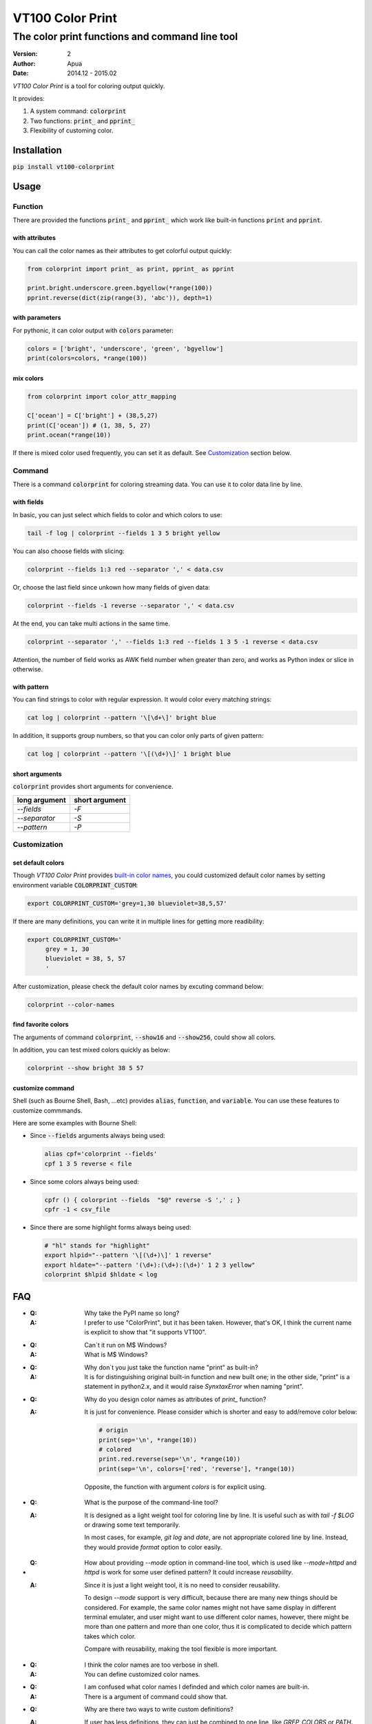 =================
VT100 Color Print
=================

The color print functions and command line tool
~~~~~~~~~~~~~~~~~~~~~~~~~~~~~~~~~~~~~~~~~~~~~~~

:version: 2
:author: Apua
:date: 2014.12 - 2015.02

`VT100 Color Print` is a tool for coloring output quickly.

It provides:

1. A system command: :code:`colorprint`

2. Two functions: :code:`print_` and :code:`pprint_`

3. Flexibility of customing color.


Installation
============

:code:`pip install vt100-colorprint`


Usage
=====

Function
--------

There are provided the functions :code:`print_` and :code:`pprint_`
which work like built-in functions :code:`print` and :code:`pprint`.

with attributes
```````````````

You can call the color names as their attributes
to get colorful output quickly:

.. code-block:: Python

   from colorprint import print_ as print, pprint_ as pprint

   print.bright.underscore.green.bgyellow(*range(100))
   pprint.reverse(dict(zip(range(3), 'abc')), depth=1)

with parameters
```````````````

For pythonic, it can color output with :code:`colors` parameter:

.. code-block:: Python

   colors = ['bright', 'underscore', 'green', 'bgyellow']
   print(colors=colors, *range(100))

mix colors
``````````

.. code-block:: Python

   from colorprint import color_attr_mapping

   C['ocean'] = C['bright'] + (38,5,27)
   print(C['ocean']) # (1, 38, 5, 27)
   print.ocean(*range(10))

If there is mixed color used frequently,
you can set it as default.
See `Customization`_ section below.

Command
-------

There is a command :code:`colorprint` for coloring streaming data.
You can use it to color data line by line.

with fields
```````````

In basic, you can just select which fields to color
and which colors to use:

.. code-block:: Sh

   tail -f log | colorprint --fields 1 3 5 bright yellow

You can also choose fields with slicing:

.. code-block:: Sh

   colorprint --fields 1:3 red --separator ',' < data.csv

Or, choose the last field since unkown how many fields of given data:

.. code-block:: Sh

   colorprint --fields -1 reverse --separator ',' < data.csv

At the end, you can take multi actions in the same time.

.. code-block:: Sh

   colorprint --separator ',' --fields 1:3 red --fields 1 3 5 -1 reverse < data.csv

Attention, the number of field works as AWK field number
when greater than zero, and works as Python index or slice
in otherwise.

with pattern
````````````

You can find strings to color with regular expression.
It would color every matching strings:

.. code-block:: Sh

   cat log | colorprint --pattern '\[\d+\]' bright blue

In addition, it supports group numbers, so that you can
color only parts of given pattern:

.. code-block:: Sh

   cat log | colorprint --pattern '\[(\d+)\]' 1 bright blue

short arguments
```````````````

:code:`colorprint` provides short arguments for convenience.

=============   ==============
long argument   short argument
=============   ==============
`--fields`      `-F`
`--separator`   `-S`
`--pattern`     `-P`
=============   ==============

Customization
-------------

set default colors
``````````````````

Though `VT100 Color Print` provides `built-in color names`__,
you could customized default color names by setting
environment variable :code:`COLORPRINT_CUSTOM`:

__ `The Built-in Color Names`_

.. code-block:: Sh

   export COLORPRINT_CUSTOM='grey=1,30 blueviolet=38,5,57'

If there are many definitions, you can write it in multiple lines
for getting more readibility:

.. code-block:: Sh

   export COLORPRINT_CUSTOM='
        grey = 1, 30
        blueviolet = 38, 5, 57
        '

After customization, please check the default color names
by excuting command below:

.. code-block:: Sh

   colorprint --color-names

find favorite colors
````````````````````

The arguments of command :code:`colorprint`,
:code:`--show16` and :code:`--show256`,
could show all colors.

In addition, you can test mixed colors quickly as below:

.. code-block:: Sh

   colorprint --show bright 38 5 57

customize command
`````````````````

Shell (such as Bourne Shell, Bash, ...etc) provides :code:`alias`,
:code:`function`, and :code:`variable`.
You can use these features to customize commmands.

Here are some examples with Bourne Shell:

- Since :code:`--fields` arguments always being used:

  .. code-block:: Sh

     alias cpf='colorprint --fields'
     cpf 1 3 5 reverse < file

- Since some colors always being used:

  .. code-block:: Sh

     cpfr () { colorprint --fields  "$@" reverse -S ',' ; }
     cpfr -1 < csv_file

- Since there are some highlight forms always being used:

  .. code-block:: Sh

     # "hl" stands for "highlight"
     export hlpid="--pattern '\[(\d+)\]' 1 reverse"
     export hldate="--pattern '(\d+):(\d+):(\d+)' 1 2 3 yellow"
     colorprint $hlpid $hldate < log


FAQ
===

- :Q: Why take the PyPI name so long?

  :A: I prefer to use "ColorPrint", but it has been taken.
      However, that's OK, I think the current name is explicit
      to show that "it supports VT100".

- :Q: Can`t it run on M$ Windows?

  :A: What is M$ Windows?

- :Q: Why don`t you just take the function name "print" as built-in?

  :A: It is for distinguishing original built-in function and new built one;
      in the other side, "print" is a statement in python2.x, and it would
      raise `SynxtaxError` when naming "print".

- :Q: Why do you design color names as attributes of `print_` function?

  :A: It is just for convenience.
      Please consider which is shorter and easy to add/remove color below:

      .. code-block:: Python

         # origin
         print(sep='\n', *range(10))
         # colored
         print.red.reverse(sep='\n', *range(10))
         print(sep='\n', colors=['red', 'reverse'], *range(10))

      Opposite, the function with argument `colors` is for explicit using.

- :Q: What is the purpose of the command-line tool?

  :A: It is designed as a light weight tool for coloring line by line.
      It is useful such as with `tail -f $LOG` or drawing some text temporarily.

      In most cases, for example, `git log` and `date`, are not appropriate colored line by line.
      Instead, they would provide `format` option to color easily.

- :Q: How about providing `--mode` option in command-line tool,
      which is used like `--mode=httpd` and `httpd` is work for some user defined pattern?
      It could increase *reusability*.

  :A: Since it is just a light weight tool, it is no need to consider reusability.

      To design `--mode` support is very difficult,
      because there are many new things should be considered.
      For example, the same color names might not have same display in different terminal emulater,
      and user might want to use different color names,
      however, there might be more than one pattern and more than one color,
      thus it is complicated to decide which pattern takes which color.

      Compare with reusability, making the tool flexible is more important.

- :Q: I think the color names are too verbose in shell.

  :A: You can define customized color names.

- :Q: I am confused what color names I definded and which color names are built-in.

  :A: There is a argument of command could show that.

- :Q: Why are there two ways to write custom definitions?

  :A: If user has less definitions, they can just be combined to one line, like `GREP_COLORS` or `PATH`.
      We consider "Flat is better than nested", we think it is no need to expand it as single file.

      However, if there are more definitions enough, we may consider "Sparse is better than dense",
      and want to collected it as a single file.

- :Q: I worry about typo in customization, and a mistake that taking both defining ways in the same time.

  :A: Definition parser follows three rules below:

      - The separator of a definition is semicolons and equal sign,
        but you can also use space, comma, vertical bar, and hyphen.

      - There should be colons between definitions in one line defining way.

      - The color name has to be lowercase, start with character, and contain only character/digit/underscore.

      Thus it should be easy to write and debug.

      When user takes both ways to define custom color names, "single file" will win, and we will warn user.
      After warning, one can use `colorprint` command to merge or remove configurations.

- :Q: I want to transfrom the color name defining way.

  :A: There is an argument of command to do it.

- :Q: I don`t care about beautiful colors or complex pattern matching,
      I want to focus on which fields I care about.

  :A: You can use `alias` or `function` which is according to your shell. For example:

      .. code:: Bash

         #!/bin/bash

         alias cpf='colorprint --fields'
         cpf 1 3 5 reverse

         cpfr () { cpf "$@" reverse ; }
         cpfr 1 3 5

         cppr () { colorprint --pattern "$@" underscore ; }
         cppu 'patt_1|patt_2'


The Built-in Color Names
========================

================   ======
name               value
================   ======
reset              0
bold [0]_          1
bright             1
dim                2
underscore         4
underlined [0]_    4
blink              5
reverse            7
hidden             8
black              30
red                31
green              32
yellow             33
blue               34
magenta            35
purple [0]_        35
aqua [0]_          36
cyan               36
white              37
bgblack            40
bgred              41
bggreen            42
bgyellow           43
bgblue             44
bgmagenta          45
bgpurple [0]_      45
bgaqua [0]_        46
bgcyan             46
bgwhite            47
================   ======

.. [0] A custom color name.


References
==========

- http://www.termsys.demon.co.uk/vtansi.htm#colors

- http://misc.flogisoft.com/bash/tip_colors_and_formatting


Special Thanks
==============

(In alphabetical order)

+ dv - https://github.com/wdv4758h/
+ iblis - https://github.com/iblis17/
+ pi314 - https://github.com/pi314/
+ su - https://github.com/u1240976/
